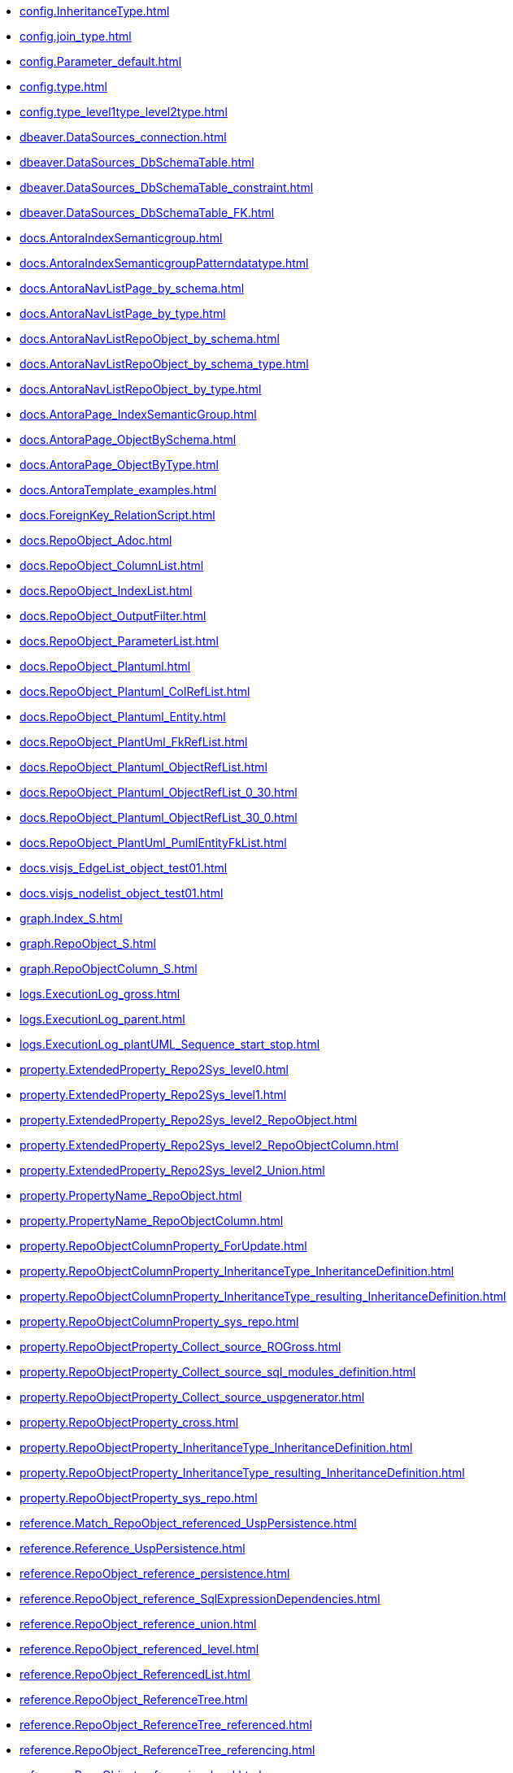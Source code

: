 * xref:config.InheritanceType.adoc[]
* xref:config.join_type.adoc[]
* xref:config.Parameter_default.adoc[]
* xref:config.type.adoc[]
* xref:config.type_level1type_level2type.adoc[]
* xref:dbeaver.DataSources_connection.adoc[]
* xref:dbeaver.DataSources_DbSchemaTable.adoc[]
* xref:dbeaver.DataSources_DbSchemaTable_constraint.adoc[]
* xref:dbeaver.DataSources_DbSchemaTable_FK.adoc[]
* xref:docs.AntoraIndexSemanticgroup.adoc[]
* xref:docs.AntoraIndexSemanticgroupPatterndatatype.adoc[]
* xref:docs.AntoraNavListPage_by_schema.adoc[]
* xref:docs.AntoraNavListPage_by_type.adoc[]
* xref:docs.AntoraNavListRepoObject_by_schema.adoc[]
* xref:docs.AntoraNavListRepoObject_by_schema_type.adoc[]
* xref:docs.AntoraNavListRepoObject_by_type.adoc[]
* xref:docs.AntoraPage_IndexSemanticGroup.adoc[]
* xref:docs.AntoraPage_ObjectBySchema.adoc[]
* xref:docs.AntoraPage_ObjectByType.adoc[]
* xref:docs.AntoraTemplate_examples.adoc[]
* xref:docs.ForeignKey_RelationScript.adoc[]
* xref:docs.RepoObject_Adoc.adoc[]
* xref:docs.RepoObject_ColumnList.adoc[]
* xref:docs.RepoObject_IndexList.adoc[]
* xref:docs.RepoObject_OutputFilter.adoc[]
* xref:docs.RepoObject_ParameterList.adoc[]
* xref:docs.RepoObject_Plantuml.adoc[]
* xref:docs.RepoObject_Plantuml_ColRefList.adoc[]
* xref:docs.RepoObject_Plantuml_Entity.adoc[]
* xref:docs.RepoObject_PlantUml_FkRefList.adoc[]
* xref:docs.RepoObject_Plantuml_ObjectRefList.adoc[]
* xref:docs.RepoObject_Plantuml_ObjectRefList_0_30.adoc[]
* xref:docs.RepoObject_Plantuml_ObjectRefList_30_0.adoc[]
* xref:docs.RepoObject_PlantUml_PumlEntityFkList.adoc[]
* xref:docs.visjs_EdgeList_object_test01.adoc[]
* xref:docs.visjs_nodelist_object_test01.adoc[]
* xref:graph.Index_S.adoc[]
* xref:graph.RepoObject_S.adoc[]
* xref:graph.RepoObjectColumn_S.adoc[]
* xref:logs.ExecutionLog_gross.adoc[]
* xref:logs.ExecutionLog_parent.adoc[]
* xref:logs.ExecutionLog_plantUML_Sequence_start_stop.adoc[]
* xref:property.ExtendedProperty_Repo2Sys_level0.adoc[]
* xref:property.ExtendedProperty_Repo2Sys_level1.adoc[]
* xref:property.ExtendedProperty_Repo2Sys_level2_RepoObject.adoc[]
* xref:property.ExtendedProperty_Repo2Sys_level2_RepoObjectColumn.adoc[]
* xref:property.ExtendedProperty_Repo2Sys_level2_Union.adoc[]
* xref:property.PropertyName_RepoObject.adoc[]
* xref:property.PropertyName_RepoObjectColumn.adoc[]
* xref:property.RepoObjectColumnProperty_ForUpdate.adoc[]
* xref:property.RepoObjectColumnProperty_InheritanceType_InheritanceDefinition.adoc[]
* xref:property.RepoObjectColumnProperty_InheritanceType_resulting_InheritanceDefinition.adoc[]
* xref:property.RepoObjectColumnProperty_sys_repo.adoc[]
* xref:property.RepoObjectProperty_Collect_source_ROGross.adoc[]
* xref:property.RepoObjectProperty_Collect_source_sql_modules_definition.adoc[]
* xref:property.RepoObjectProperty_Collect_source_uspgenerator.adoc[]
* xref:property.RepoObjectProperty_cross.adoc[]
* xref:property.RepoObjectProperty_InheritanceType_InheritanceDefinition.adoc[]
* xref:property.RepoObjectProperty_InheritanceType_resulting_InheritanceDefinition.adoc[]
* xref:property.RepoObjectProperty_sys_repo.adoc[]
* xref:reference.Match_RepoObject_referenced_UspPersistence.adoc[]
* xref:reference.Reference_UspPersistence.adoc[]
* xref:reference.RepoObject_reference_persistence.adoc[]
* xref:reference.RepoObject_reference_SqlExpressionDependencies.adoc[]
* xref:reference.RepoObject_reference_union.adoc[]
* xref:reference.RepoObject_referenced_level.adoc[]
* xref:reference.RepoObject_ReferencedList.adoc[]
* xref:reference.RepoObject_ReferenceTree.adoc[]
* xref:reference.RepoObject_ReferenceTree_referenced.adoc[]
* xref:reference.RepoObject_ReferenceTree_referencing.adoc[]
* xref:reference.RepoObject_referencing_level.adoc[]
* xref:reference.RepoObject_ReferencingList.adoc[]
* xref:reference.RepoObject_ReferencingReferenced.adoc[]
* xref:reference.RepoObject_ReferencingReferenced_u_v.adoc[]
* xref:reference.RepoObjectColumn_reference_BySamePredecessors.adoc[]
* xref:reference.RepoObjectColumn_reference_FirstResultSet.adoc[]
* xref:reference.RepoObjectColumn_reference_Persistence.adoc[]
* xref:reference.RepoObjectColumn_reference_QueryPlan.adoc[]
* xref:reference.RepoObjectColumn_reference_SqlExpressionDependencies.adoc[]
* xref:reference.RepoObjectColumn_reference_SqlModules.adoc[]
* xref:reference.RepoObjectColumn_reference_union.adoc[]
* xref:reference.RepoObjectColumn_ReferencedList.adoc[]
* xref:reference.RepoObjectColumn_ReferenceTree.adoc[]
* xref:reference.RepoObjectColumn_ReferencingList.adoc[]
* xref:reference.RepoObjectColumn_ReferencingReferenced.adoc[]
* xref:reference.RepoObjectColumn_RelationScript.adoc[]
* xref:reference.SysObjectColumn_QueryPlanExpression.adoc[]
* xref:repo.check_IndexColumn_virtual_referenced_setpoint.adoc[]
* xref:repo.ForeignKey_gross.adoc[]
* xref:repo.ForeignKey_Indexes.adoc[]
* xref:repo.ForeignKey_Indexes_union.adoc[]
* xref:repo.ForeignKey_IndexPattern.adoc[]
* xref:repo.ForeignKey_virtual_Indexes.adoc[]
* xref:repo.Index_ColumList.adoc[]
* xref:repo.Index_gross.adoc[]
* xref:repo.Index_IndexPattern.adoc[]
* xref:repo.Index_referencing_IndexPatternColumnGuid.adoc[]
* xref:repo.Index_SqlConstraint_PkUq.adoc[]
* xref:repo.Index_union.adoc[]
* xref:repo.Index_unique_IndexPatternColumnGuid.adoc[]
* xref:repo.Index_virtual_ForUpdate.adoc[]
* xref:repo.Index_virtual_IndexPatternColumnGuid.adoc[]
* xref:repo.Index_virtual_SysObject.adoc[]
* xref:repo.IndexColumn_ReferencedReferencing_HasFullColumnsInReferencing.adoc[]
* xref:repo.IndexColumn_union.adoc[]
* xref:repo.IndexColumn_virtual_gross.adoc[]
* xref:repo.IndexColumn_virtual_referenced_setpoint.adoc[]
* xref:repo.IndexReferencedReferencing.adoc[]
* xref:repo.IndexReferencedReferencing_HasFullColumnsInReferencing.adoc[]
* xref:repo.RepoObject_ColumnList.adoc[]
* xref:repo.RepoObject_fullname_u_v.adoc[]
* xref:repo.RepoObject_gross.adoc[]
* xref:repo.RepoObject_persistence_column.adoc[]
* xref:repo.RepoObject_persistence_ForUpdate.adoc[]
* xref:repo.RepoObject_persistence_ObjectNames.adoc[]
* xref:repo.RepoObject_related_FK_union.adoc[]
* xref:repo.RepoObject_RequiredRepoObjectMerge.adoc[]
* xref:repo.RepoObject_SqlCreateTable.adoc[]
* xref:repo.RepoObjectColumn_gross.adoc[]
* xref:repo.RepoObjectColumn_HistValidColums_setpoint.adoc[]
* xref:repo.RepoObjectColumn_MissingSource_TypeV.adoc[]
* xref:repo.RepoObjectColumn_RequiredRepoObjectColumnMerge.adoc[]
* xref:repo.SysColumn_RepoObjectColumn_via_guid.adoc[]
* xref:repo.SysColumn_RepoObjectColumn_via_name.adoc[]
* xref:repo.SysObject_RepoObject_via_guid.adoc[]
* xref:repo.SysObject_RepoObject_via_name.adoc[]
* xref:repo.SysSchema_RepoSchema_via_guid.adoc[]
* xref:repo.SysSchema_RepoSchema_via_name.adoc[]
* xref:repo_sys.ColumnReference.adoc[]
* xref:repo_sys.ExtendedProperties.adoc[]
* xref:repo_sys.ExtendedProperties_ParameterForAddUpdateDrop.adoc[]
* xref:repo_sys.ForeignKey.adoc[]
* xref:repo_sys.ForeignKeyColumn.adoc[]
* xref:repo_sys.Index_unique.adoc[]
* xref:repo_sys.IndexColumn_unique.adoc[]
* xref:repo_sys.parameters.adoc[]
* xref:repo_sys.RepoObjectReferenced.adoc[]
* xref:repo_sys.RepoObjectReferencing.adoc[]
* xref:repo_sys.sql_expression_dependencies.adoc[]
* xref:repo_sys.SysColumn.adoc[]
* xref:repo_sys.SysObject.adoc[]
* xref:repo_sys.SysSchema.adoc[]
* xref:sqlparse.RepoObject_SqlModules_10_statement.adoc[]
* xref:sqlparse.RepoObject_SqlModules_20_statement_children.adoc[]
* xref:sqlparse.RepoObject_SqlModules_21_statement_children_helper.adoc[]
* xref:sqlparse.RepoObject_SqlModules_22_identifier_alias_AS.adoc[]
* xref:sqlparse.RepoObject_SqlModules_23_normalized_wo_nolock.adoc[]
* xref:sqlparse.RepoObject_SqlModules_24_IdentifierList_children.adoc[]
* xref:sqlparse.RepoObject_SqlModules_25_IdentifierList_children_IdentifierSplit.adoc[]
* xref:sqlparse.RepoObject_SqlModules_26_IdentifierList_children_IdentifierSplit_QuoteName.adoc[]
* xref:sqlparse.RepoObject_SqlModules_29_1_object_is_union.adoc[]
* xref:sqlparse.RepoObject_SqlModules_29_2_object_is_GroupBy.adoc[]
* xref:sqlparse.RepoObject_SqlModules_31_object.adoc[]
* xref:sqlparse.RepoObject_SqlModules_32_ObjectClass.adoc[]
* xref:sqlparse.RepoObject_SqlModules_33_ObjectNormalized.adoc[]
* xref:sqlparse.RepoObject_SqlModules_39_object.adoc[]
* xref:sqlparse.RepoObject_SqlModules_41_from.adoc[]
* xref:sqlparse.RepoObject_SqlModules_42_from_Identifier.adoc[]
* xref:sqlparse.RepoObject_SqlModules_43_from_Identifier.adoc[]
* xref:sqlparse.RepoObject_SqlModules_44_from_Identifier_QuoteName.adoc[]
* xref:sqlparse.RepoObject_SqlModules_51_Identitfier.adoc[]
* xref:sqlparse.RepoObject_SqlModules_52_Identitfier_QuoteName.adoc[]
* xref:sqlparse.RepoObject_SqlModules_61_SelectIdentifier_Union.adoc[]
* xref:sqlparse.RepoObject_SqlModules_71_reference_ExpliciteTableAlias.adoc[]
* xref:sqlparse.RepoObject_SqlModules_72_reference_NoTableAlias.adoc[]
* xref:sqlparse.RepoObject_SqlModules_79_reference_union.adoc[]
* xref:sqlparse.RepoObject_SqlModules_Identitfier.adoc[]
* xref:sqlparse.RepoObject_SqlModules_Repo_Sys.adoc[]
* xref:sys_self.ExtendedProperties.adoc[]
* xref:sys_self.ExtendedProperties_ParameterForAddUpdateDrop.adoc[]
* xref:uspgenerator.GeneratorUsp_filter_persistence.adoc[]
* xref:uspgenerator.GeneratorUsp_ParameterList.adoc[]
* xref:uspgenerator.GeneratorUsp_SqlUsp.adoc[]
* xref:uspgenerator.GeneratorUsp_StepList.adoc[]
* xref:uspgenerator.GeneratorUspStep_Persistence.adoc[]
* xref:uspgenerator.GeneratorUspStep_Persistence_IsInactive_setpoint.adoc[]
* xref:uspgenerator.GeneratorUspStep_Sql.adoc[]
* xref:workflow.ProcedureDependency_gross.adoc[]

